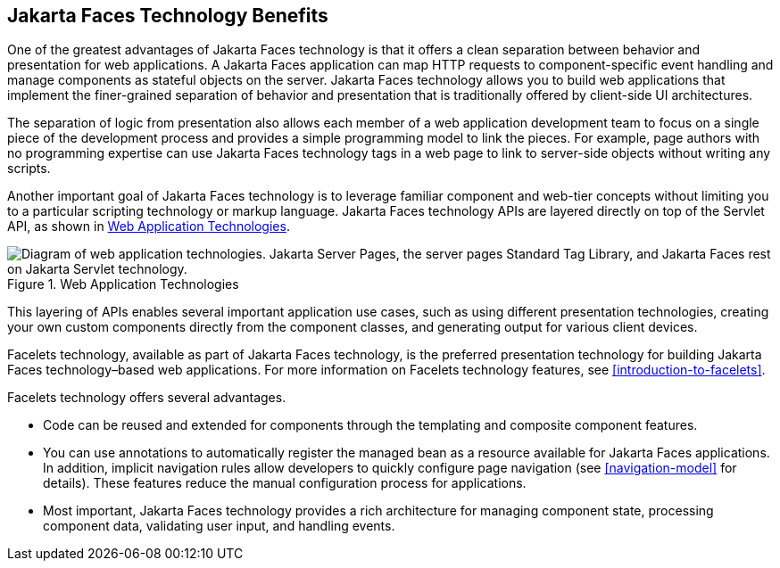 == Jakarta Faces Technology Benefits

One of the greatest advantages of Jakarta Faces technology is that it
offers a clean separation between behavior and presentation for web
applications. A Jakarta Faces application can map HTTP requests to
component-specific event handling and manage components as stateful
objects on the server. Jakarta Faces technology allows you to build web
applications that implement the finer-grained separation of behavior
and presentation that is traditionally offered by client-side UI
architectures.

The separation of logic from presentation also allows each member of a
web application development team to focus on a single piece of the
development process and provides a simple programming model to link the
pieces. For example, page authors with no programming expertise can use
Jakarta Faces technology tags in a web page to link to server-side
objects without writing any scripts.

Another important goal of Jakarta Faces technology is to leverage
familiar component and web-tier concepts without limiting you to a
particular scripting technology or markup language. Jakarta Faces
technology APIs are layered directly on top of the Servlet API, as
shown in <<web-application-technologies>>.

[[web-application-technologies]]
image::jakartaeett_dt_015.svg["Diagram of web application technologies. Jakarta Server Pages, the server pages Standard Tag Library, and Jakarta Faces rest on Jakarta Servlet technology.", title="Web Application Technologies"]

This layering of APIs enables several important application use cases,
such as using different presentation technologies, creating your own
custom components directly from the component classes, and generating
output for various client devices.

Facelets technology, available as part of Jakarta Faces technology, is
the preferred presentation technology for building Jakarta Faces
technology–based web applications. For more information on Facelets
technology features, see xref:introduction-to-facelets[xrefstyle=full].

Facelets technology offers several advantages.

* Code can be reused and extended for components through the templating
and composite component features.

* You can use annotations to automatically register the managed bean as
a resource available for Jakarta Faces applications. In addition,
implicit navigation rules allow developers to quickly configure page
navigation (see <<navigation-model>> for details). These features
reduce the manual configuration process for applications.

* Most important, Jakarta Faces technology provides a rich architecture
for managing component state, processing component data, validating
user input, and handling events.
